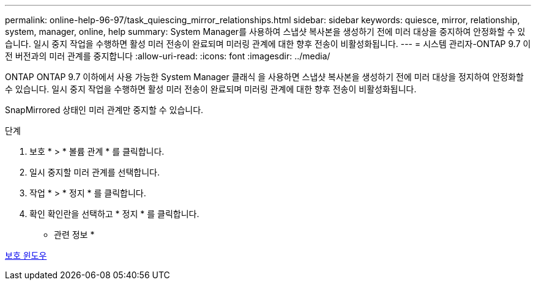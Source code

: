 ---
permalink: online-help-96-97/task_quiescing_mirror_relationships.html 
sidebar: sidebar 
keywords: quiesce, mirror, relationship, system, manager, online, help 
summary: System Manager를 사용하여 스냅샷 복사본을 생성하기 전에 미러 대상을 중지하여 안정화할 수 있습니다. 일시 중지 작업을 수행하면 활성 미러 전송이 완료되며 미러링 관계에 대한 향후 전송이 비활성화됩니다. 
---
= 시스템 관리자-ONTAP 9.7 이전 버전과의 미러 관계를 중지합니다
:allow-uri-read: 
:icons: font
:imagesdir: ../media/


[role="lead"]
ONTAP ONTAP 9.7 이하에서 사용 가능한 System Manager 클래식 을 사용하면 스냅샷 복사본을 생성하기 전에 미러 대상을 정지하여 안정화할 수 있습니다. 일시 중지 작업을 수행하면 활성 미러 전송이 완료되며 미러링 관계에 대한 향후 전송이 비활성화됩니다.

SnapMirrored 상태인 미러 관계만 중지할 수 있습니다.

.단계
. 보호 * > * 볼륨 관계 * 를 클릭합니다.
. 일시 중지할 미러 관계를 선택합니다.
. 작업 * > * 정지 * 를 클릭합니다.
. 확인 확인란을 선택하고 * 정지 * 를 클릭합니다.


* 관련 정보 *

xref:reference_protection_window.adoc[보호 윈도우]
